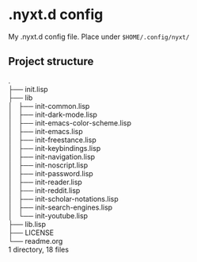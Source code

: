 * .nyxt.d config

My .nyxt.d config file. Place under =$HOME/.config/nyxt/=

** Project structure

#+begin_verse
.
├── init.lisp
├── lib
│   ├── init-common.lisp
│   ├── init-dark-mode.lisp
│   ├── init-emacs-color-scheme.lisp
│   ├── init-emacs.lisp
│   ├── init-freestance.lisp
│   ├── init-keybindings.lisp
│   ├── init-navigation.lisp
│   ├── init-noscript.lisp
│   ├── init-password.lisp
│   ├── init-reader.lisp
│   ├── init-reddit.lisp
│   ├── init-scholar-notations.lisp
│   ├── init-search-engines.lisp
│   └── init-youtube.lisp
├── lib.lisp
├── LICENSE
└── readme.org
1 directory, 18 files
#+end_verse

